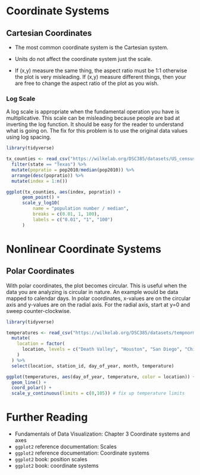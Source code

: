 * Coordinate Systems
** Cartesian Coordinates
- The most common coordinate system is the Cartesian system.

- Units do not affect the coordinate system just the scale.

- If (x,y) measure the same thing, the aspect ratio must be 1:1
  otherwise the plot is very misleading. If (x,y) measure different
  things, then your are free to change the aspect ratio of the plot as
  you wish.

*** Log Scale
A log scale is appropriate when the fundamental operation you have is
multiplicative. This scale can be misleading because people are bad at
inverting the log function. It should be easy for the reader to
understand what is going on. The fix for this problem is to use the
original data values using log spacing.
#+begin_src R :exports both :results output graphics file :file ./figures/log-scale.png
  library(tidyverse)

  tx_counties <- read_csv("https://wilkelab.org/DSC385/datasets/US_census.csv") %>%
    filter(state == "Texas") %>%
    mutate(popratio = pop2010/median(pop2010)) %>%
    arrange(desc(popratio)) %>%
    mutate(index = 1:n())

  ggplot(tx_counties, aes(index, popratio)) +
        geom_point() +
        scale_y_log10(
            name = "population number / median",
            breaks = c(0.01, 1, 100),
            labels = c("0.01", "1", "100")
        )
#+end_src

#+RESULTS:
[[file:./figures/log-scale.png]]

* Nonlinear Coordinate Systems
** Polar Coordinates
With polar coordinates, the plot becomes circular. This is useful when
the data you are analyzing is circular in nature. An example would be
data mapped to calendar days. In polar coordinates, x-values are on the
circular axis and y-values are on the radial axis. For the radial axis,
start at y=0 and sweep counter-clockwise. 

#+begin_src R :exports both :results output graphics file :file ./figures/polar-coordinates.png
  library(tidyverse)

  temperatures <- read_csv("https://wilkelab.org/DSC385/datasets/tempnormals.csv") %>%
    mutate(
      location = factor(
        location, levels = c("Death Valley", "Houston", "San Diego", "Chicago")
      )
    ) %>%
    select(location, station_id, day_of_year, month, temperature)

  ggplot(temperatures, aes(day_of_year, temperature, color = location)) +
    geom_line() +
    coord_polar() +
    scale_y_continuous(limits = c(0,105)) # fix up temperature limits
#+end_src

#+RESULTS:
[[file:./figures/polar-coordinates.png]]

* Further Reading
  
- Fundamentals of Data Visualization: Chapter 3 Coordinate systems and
  axes
- =ggplot2= reference documentation: Scales
- =ggplot2= reference documentation: Coordinate systems
- =ggplot2= book: position scales
- =ggplot2= book: coordinate systems
